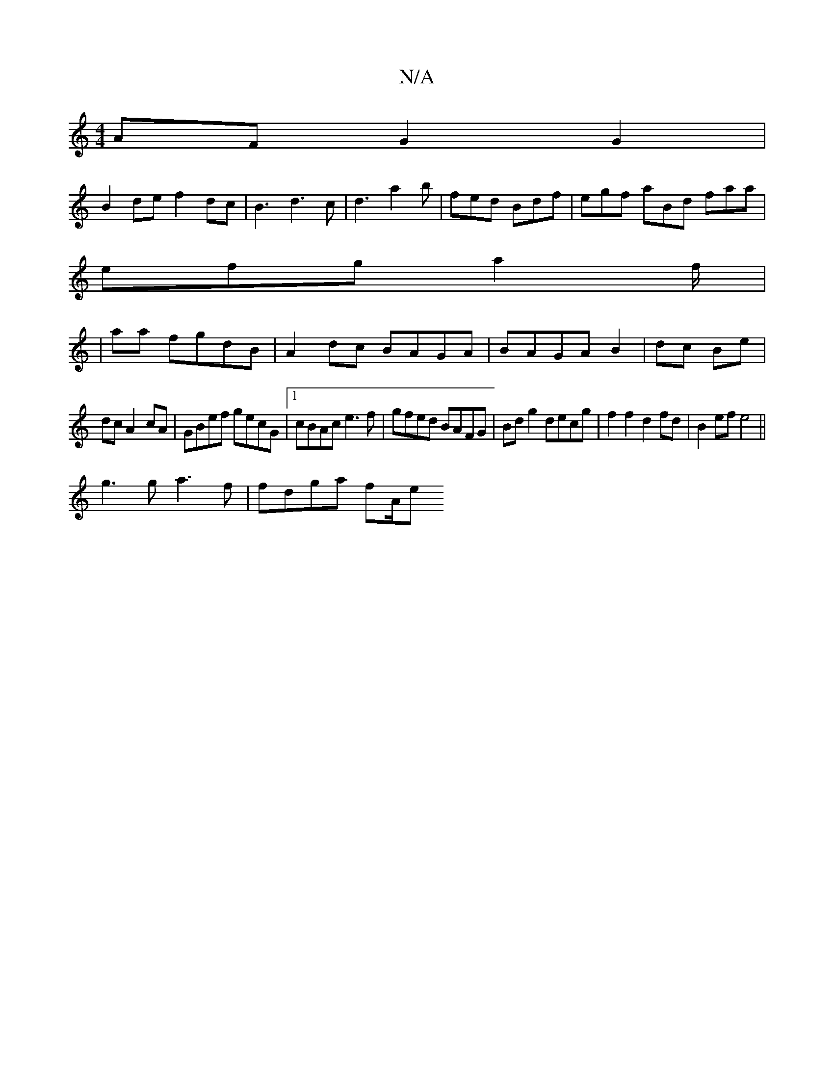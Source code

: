 X:1
T:N/A
M:4/4
R:N/A
K:Cmajor
2AF G2G2|
B2de f2dc|B3d3 c |d3 a2b | fed Bdf | egf aBd faa |
efg a2f/2|
|aa fgdB | A2dc BAGA | BAGA B2|dc Be |
dc A2- cA |GBef gecG|1 cBAc e3f|gfed BAFG|Bdg2 decg|f2f2 d2fd|B2ef e4||
g3g a3f|fdga fA/e